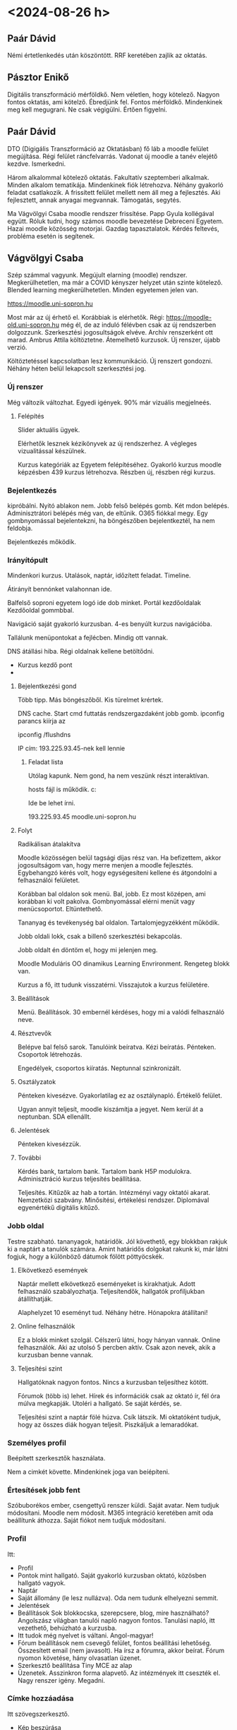 * <2024-08-26 h>

** Paár Dávid
Némi értetlenkedés után köszöntött. RRF keretében zajlik az oktatás.

** Pásztor Enikő
Digitális transzformáció mérföldkő. Nem véletlen, hogy kötelező.
Nagyon fontos oktatás, ami kötelző. Ébredjünk fel. Fontos mérföldkő.
Mindenkinek meg kell megugrani. Ne csak végigülni. Értően figyelni.

** Paár Dávid
DTO (Digigális Transzformáció az Oktatásban) fő láb a moodle felület megújítása.
Régi felület ráncfelvarrás. Vadonat új moodle a tanév elejétő kezdve. Ismerkedni.

Három alkalommal kötelező oktatás. Fakultatív szeptemberi alkalmak. Minden alkalom
tematikája. Mindenkinek fiók létrehozva. Néhány gyakorló feladat csatlakozik.
A frissített felület mellett nem áll meg a fejlesztés. Aki fejlesztett, annak anyagai
megvannak. Támogatás, segytés.

Ma Vágvölgyi Csaba moodle rendszer frissítése. Papp Gyula kollégával együtt. Róluk
tudni, hogy számos moodle bevezetése Debreceni Egyetem. Hazai moodle közösség motorjai.
Gazdag tapasztalatok. Kérdés feltevés, probléma esetén is segítenek.

** Vágvölgyi Csaba
Szép számmal vagyunk. Megújult elarning (moodle) rendszer. Megkerülhetetlen, ma már
a COVID kényszer helyzet után szinte kötelező. Blended learning megkerülhetetlen. Minden
egyetemen jelen van.

https://moodle.uni-sopron.hu

Most már az új érhető el. Korábbiak is elérhetők. Régi:
https://moodle-old.uni-sopron.hu még él, de az induló félévben csak az új rendszerben
dolgozzunk. Szerkesztési jogosultságok elvéve. Archív renszerként ott marad. Ambrus
Attila költöztetne. Átemelhető kurzusok. Új renszer, újabb verzió.

Költöztetéssel kapcsolatban lesz kommunikáció. Új renszert gondozni. Néhány héten
belül lekapcsolt szerkesztési jog.

*** Új renszer
Még változik változhat. Egyedi igények. 90% már vizuális megjelneés.

**** Felépítés
Slider aktuális ügyek.

Elérhetők lesznek kézikönyvek az új rendszerhez. A végleges vizualitással készülnek.

Kurzus kategóriák az Egyetem felépítéséhez. Gyakorló kurzus moodle képzésben 439 kurzus
létrehozva. Részben új, részben régi kurzus.

*** Bejelentkezés
kipróbálni. Nyitó ablakon nem. Jobb felső belépés gomb.  Két mdon
belépés. Adminisztrátori belépés még van, de eltűnik. O365 fiókkal
megy. Egy gombnyomással bejelentekzni, ha böngészőben bejelentkeztél, ha nem feldobja.

Bejelentkezés mőködik.

*** Irányítópult
Mindenkori kurzus. Utalások, naptár, időzített feladat. Timeline.

Átirányít bennónket valahonnan ide.

Balfelső soproni egyetem logó ide dob minket. Portál kezdőoldalak  Kezdőoldal gommbbal.

Navigáció saját gyakorló kurzusban. 4-es benyúlt kurzus navigációba.

Tallálunk menüpontokat a fejlécben. Mindig ott vannak.

DNS átállási hiba. Régi oldalnak kellene betöltődni.

- Kurzus kezdő pont
-

**** Bejelentkezési gond
Több tipp. Más böngészőből. Kis türelmet krértek.

DNS cache. Start cmd futtatás rendszergazdaként jobb gomb.
ipconfig parancs kiírja az

ipconfig /flushdns

IP cím: 193.225.93.45-nek kell lennie

***** Feladat lista
Utólag kapunk. Nem gond, ha nem veszünk részt interaktívan.

hosts fájl is működik.
c:\Windows\System32\drivers\etc\hosts

Ide be lehet írni.

193.225.93.45 moodle.uni-sopron.hu

**** Folyt
Radikálisan átalakítva

Moodle közösségen belül tagsági díjas rész van. Ha befizettem, akkor jogosultságom
van, hogy merre menjen a moodle fejlesztés. Egybehangzó kérés volt, hogy egységesíteni
kellene és átgondolni a felhasználói felületet.

Korábban bal oldalon sok menü. Bal, jobb. Ez most középen, ami korábban ki volt pakolva.
Gombnyomással elérni menüt vagy menücsoportot. Eltüntethető.

Tananyag és tevékenység  bal oldalon. Tartalomjegyzékként működik.

Jobb oldali  lokk, csak a billenő szerkesztési bekapcolás.

Jobb oldalt én döntöm el, hogy mi jelenjen meg.

Moodle Moduláris OO dinamikus Learning Envrironment. Rengeteg blokk van.

Kurzus a fő, itt tudunk visszatérni. Visszajutok a kurzus felületére.

**** Beállítások
Menü. Beállítások. 30 embernél kérdéses, hogy mi a valódi felhasználó neve.

**** Résztvevők
Belépve bal felső sarok. Tanulóink beíratva. Kézi beíratás.
Pénteken. Csoportok létrehozás.

Engedélyek, csoportos kiíratás. Neptunnal szinkronizált.

**** Osztályzatok
Pénteken kivesézve. Gyakorlatilag ez az osztálynapló. Értékelő felület.

Ugyan annyit teljesít, moodle kiszámítja a jegyet. Nem kerül át a neptunban.
SDA ellenállt.

**** Jelentések
Pénteken kivesézzük.

**** További
Kérdés bank, tartalom bank. Tartalom bank H5P modulokra. Adminisztráció
kurzus teljesítés beállítása.

Teljesítés. Kitűzők az hab a tortán. Intézményi vagy oktatói
akarat. Nemzetközi szabvány. Minősítési, értékelési rendszer.
Diplomával egyenértékű digitális kitűző.

*** Jobb oldal
Testre szabható. tananyagok, határidők. Jól követhető, egy blokkban
rakjuk ki a naptárt a tanulók számára. Amint határidős dolgokat rakunk ki,
már látni fogjuk, hogy a különböző dátumok fölött pöttyöcskék.

**** Elkövetkező események
Naptár mellett elkövetkező eseményeket is kirakhatjuk. Adott felhasználó
szabályozhatja. Teljesítendők, hallgatók profiljukban átállíthatják.

Alaphelyzet 10 eseményt tud. Néhány hétre. Hónapokra átállítani!

**** Online felhasználók
Ez a blokk minket szolgál. Célszerű látni, hogy hányan vannak. Online
felhasználók.  Aki az utolsó 5 percben aktív. Csak azon nevek, akik a
kurzusban benne vannak.

**** Teljesítési szint
Hallgatóknak nagyon fontos. Nincs a kurzusban teljesíthez kötött.

Fórumok (több is) lehet. Hírek és információk csak az oktató ír,
fél óra múlva megkapják. Utoléri a hallgató. Se saját kérdés, se.

Teljesítési szint a naptár fölé húzva. Csík látszik. Mi oktatóként
tudjuk, hogy az összes diák hogyan teljesít. Piszkáljuk a lemaradókat.

*** Személyes profil
Beépített szerkesztők használata.

Nem a cimkét követte. Mindenkinek joga van beíépíteni.

*** Értesítések jobb fent
Szóbuborékos ember, csengettyű renszer küldi. Saját avatar. Nem tudjuk
módosítani. Moodle nem módosít. M365 integráció keretében amit oda beállítunk
áthozza. Saját fiókot nem tudjuk módosítani.

*** Profil
Itt:
- Profil
- Pontok mint hallgató. Saját gyakorló kurzusban oktató, közösben
  hallgató vagyok.
- Naptár
- Saját állomány (le lesz nullázva). Oda nem tudunk elhelyezni semmit.
- Jelentések
- Beállítások Sok blokkocska, szerepcsere, blog, mire használható?
  Angolszász világban tanulói napló nagyon fontos. Tanulási napló, itt
  vezethető, behúzható a kurzusba.
- Itt tudok még nyelvet is váltani. Angol-magyar!
- Fórum beállítások nem csevegő felület, fontos beállítási lehetőség.
  Összesített email (nem javasolt). Ha írsz a fórumra, akkor beírat. Fórum
  nyomon követése, hány olvasatlan üzenet.
- Szerkesztő beállítása Tiny MCE az alap
- Üzenetek. Asszinkron forma alapvető. Az intézmények itt cseszték el. Nagy renszer
  igény. Megadni.

*** Címke hozzáadása
Itt szövegszerkesztő.
- Kép beszúrása
- URI beszúrása: Rendszeren kívüli oldlalra hivatkozunk. Új ablakban megnyittatni!
- Multimédia.
- Szövegbe narráció
- H5P tartalom. Mozgalmas kurzus. Önellenőrző kérdések.

Formázás
Billentyű parancsok. Mindkét szövegszerkesztőben men, mint Word vagy Excel.
Minden szövegszerkesztő reszponzív kép. 2.7-ben fix kép, de itt megjelenítéstől
függően változik. Szűkebb hely, akkor aláskáláz!

Táblázat beszúrása.

Office dokumentumból jövő táblázat.

Két féle. Elarning renszer. Nem hagyhatjuk mentetlenül.
Session time: 1 óra. 1 óra 1 perckor a beírtak kuka.
Izgalmas, meddig tekint minket kattintástól-kattintásig bejelentkezettnek.

Wordben van automatikus mentés. Itt nincs. Ide visszatérünk, a
különböző szövegszerkesztők nem egyformák. Csinosítás, látványosítás.
Bizonyos műveletek csak az attóban elérhető. HTML boost editor csak a
másiknál elérhető.

** Itt megint volt technikai szünet Papp Gyula újra
Induljon a banzáj.

Kipróbáljuk a tananyagokat. Statikus tananyagok.
Létező blokkot át tudom húzni. Rossz helyen van, át kell húzni. Bal oldali panaelen is
át tudom helyezni!

Tartalom gyártás előtt:

*** Kurzus képességei
Beállítások menüben.

Kurzus teljes címe. Legyen automatikus! Oktatóként nem tudok kurzust készíteni,
de ha megkaptam, teljes körűen szerkeszthetem. Kurzus teljes neve, a neptunos
hivatalos neve. Ha egy oktató tartja nem probléma, mert a tárgy összes kurzusával
ide rendelhető egy kurzusba. Több csoport jelenik meg! El tudom csoprot szinten
különíteni a hallgatókat. Legyen bent egy neptun kód zárójelben! Akik adminisztrálják
és oktatók segítők így meg tudják találni. Ugyan az a nevű tárgy így azonosítható.

Kurzus rövid nevénél a neptun ismétlődik és félév jelzése.

Kurzus kategória. Rejtett státuszba tesszük. Át akarom alakítani, nem engedem
be a hallgatókat. Ha rejtett, nem tud belépni senki.

Kezdő dátum! Fontos! Sok modul használja. Befejezési időpont. 1 évig enged
kifutni. Ez nem zárja ki a hallgatót, de naptárra hatása van!

Csábító leírás mehet ide. KV vagy V kurzusnál.

Kurzusleíró kép. Beállítható. Webről is lehívható. Képzésre
professzionális képe, amik egyszerűsítik a tartalmat.

**** Kurzusforma
Speciális kurzuselrendezésre lehet  bővíteni.

- Egytevékenységes :: Rögtön abban talája magát. Wiki, stb.
- Fórumforma :: kommunikációs. Lényeg, hogy kommunikálunk nem használjuk.
  Nem oktatási kurzus.
- Tematikus :: alapértelmezett
- Heti :: majd menézük

**** Rejtett részek
Teljesen láthatatlanok. Csak én látom.
Elérketetlen. Diák látja a téma blokk nevét. Most nem elérhető.

**** Kurzus elrendezése
Összes egy oldalon, minden látszik. Oldalanként egy szekció.
Minden blokk látszik összecsukva. Tanulandó blokk látszik. jobb és
bal sarokban témablokkok címként megjelennek. Vízszintesen laposzható.

**** Megjelenés
Nyelv előírása angol vagy magyar. Milyen szinten szabályozza.
Böngésző nyelvi beállítása. Böngésző nyelvét veszi figyelembe.
Ne írja elő. Belépek, akkor a profilban átállított nyelv.
Direkt külföldieknek szóló. Angol nyelv kötelező.

***** Hírek száma
irreleváns
Ha a fórumot használjuk. Elmarad az óra ide kerül.
Egy irányú kommunikáció. Fél óra után levélbe megy.
Hivatalos Debrecenben. Az oktatók egy része itt kommunikál.
Volt ott hivatalos. Milyen email rögzítve. Fontos, hogy ugyan
arra a címre menjen neptunba és elearningbe.

***** Pontok
Hallgató hány pontot kapott

***** Tevékenység megjelnítés
hallgatónak

***** időpont
időpontok

**** Állományok és feltöltések
max 100 MB. Azért nagy fájlokat ne töltsünk fel.
Nagy fájlt hová: Integrálva M365-re! Megosztjuk az oda feltöltötteket.
Saját állományok, Share point tartalmakat ide! Kurzusba ne toljunk filmet.

**** Teljesítmény nyomon követése
Korábban valami négyszöggel. Oda tanulónak kellett kattintani.

Itt nem négyszögünk, szöveges gombunk van. Tesztet nézze meg, legalább
egy próbálkozás.  Egymás alatt egy-egy gombocska. Nem lesz mindig így.

Egy év múlva új moodle renszer. Tovább optimalizálás. Sok soros gombok
egy menübe kerülnek.

**** Csoportok
Alapvetően nincs. Párhuzamos kurzusnál van értelme. Csoportmódot be kell
állítani. El tudom különíteni a hallgatókat. Automatizálható.

Páros munkára csoportok. Alapértelmezett csoportosítás. Adminisztratív
felületen lehet felkeresni, használni. Ha külön álló, akkor nem látják
egymás üzeneteit. Ha látható, akkor a diákok tudják a
csoportváltást. Megnézhetik a másik csoportnak az üzeneteit is. Wiki
már régóta diákmunka. Adott esetben itt projekteltetem a hallgatókat
akkor külön állónál nem látják egymás, ha beállítva, akkor látják.

Csoportos részvétel előírása maradjon nem! Moodleban tudom kezelni.

**** Szerep átnevezése
Nem csak tanítási céllal. Szenátusi kurzus, tanszéki anyagok.

**** Címkék
A moodleban mindenütt ott van. Mindent el tudok látni, címkézni.
Magunkat is tudnánk cimkézni. Tartalmakat címkézni. OSZK hivatalos
tezauroszt csinál az oktatásnak. Tartalmak besorolása.

100ETO klasszikus könyvtári.

Másik cimkékkel kötött szótárból. Intézmény is meghatározható. Teszteknél
lesz jelentősége. Technikai védelmi biztonsági szempontból nem lesz kereshető.

** Szünet
20 perc 10:55-kor.

** Papp folytat
*** Heti-tematikus
A téma 1-X helyett dátum jelenik meg. A hét jelölése automatikus.
Dátumot is felül lehet írni. Kevesen használják a heti bontást.
14 heti blokkot be lehet írni. Attól hogy elarning, nem lesz elarining.
Itt nem igazi. Normál órai doglok kiváltása! Módszertan vagy megközelítés.

Gyakorlati tárgyaknál az elméleti anyagot kiadom előzetes tanulásra.
Önellenőrző tesztet ráépítek. Látni kell. Késlekedő hallgatókat piszkálom.
Milyen tipikus hibákat vétenek. Az órát nem a tananyag elmondásra szentelem,
hanem tudunk az ismeret hasznosítását erősíteni.

Az általános blokk nem tüntethető el. Ide minden hivatalos információ kerül.
Kapnak egy dekoratív cuccot, hírek megmarad és kapnak debrecenben egy kérdező
fórumot. Hivatalos információk könyv. Tematika követelmények, ajánlott és kötelező,
fogadó óra.

*** Rejtés
Nem látják. Volt korában szó.

*** Tanulási információk
A közös kurzusban az oktatási egységekben lesz tartalom. Közös
kurzusból mazsolázhatunk.

Jobb felső sarok mappa letöltés, zippelve. Különböző állományok
másként viselkednek. Döntést kívánnak. pdf bevontatható, ha
szerkesztem a fájlt. Ott az állomány!

Saját fájlal vagy minta állománnyal. Gyula soha sem teszi így be az állományt.
Nem behúz, hanem tevékenység és tananyag.

A nagy táblában fülek. Tevékenységek, tananyagok, ez a statikus.

Csillagozva ki lehet jelölni a megfelelőket. Ez lesz az első.

*** Állomány hozzádása
Multimédiás tanyanyag. Mindig csak egyet tudok megjelölni.

Megjelenítés ne legyen automatikus. Lecseréli. a moodle oldalt. Itt vagy beágyazás és
új oldalra megnyitom.

Tematizálás. Szekció hivatalosan, de tartalmi blokknak hívják ők.
Mi döntjük el, hogy hogyan legyen?

Jobb felső sarok a szerkesztő gomb.

Két fő típus. Gyors, és behúzom. Megjelenő állomány word ikon.

A tananyag beszúrása állomány. Részletes beállítások. Behúzom vagy tallózás.

*** Szokásos modulbeállítások
El is lehet rejteni. Folyamatosan felbukkantatom. Hogyan lehet
függővé tenni a modulokat, azzal szabályozhatom.

Csak olyan tevékenységek, amivel tudok számolni. Teszt, bármi, amiből pontot
lehet szerezni! Mindenki ugyan annyi feladatot kell csináljon. ott kell a szám.

*** Tevékenység teljesítése
Kézzel megjelölés gondot jelent, Lehetőleg automatikus legyen Ha a feltételek teljesülnek
az az automatuks.

Meg kell tekinteni a teljestéshez. Bekapcsolták az új ablakban a doltot.

Új állományok képek videók hang állomány.

*** Kép behúzása
Felajánlja médi a behúzása, feltöltés. Csak a cím jelenik
meg. Rákattint a kép új ablakban megjelnik.

*** Hang videó
mp3 hang
mp4 videó

Ebben az esetben lejátszó rendelődik hozzá.

Első felület, második feljebb. Új fülön nyitja meg. Nem hallják a zeneszámot.

1–10 MB belefér videó. Meg kell osztani.

M365 steamből ágyazok be. M365-tel kell bejelentkezni.

Kézzel bedobálva, nem vagyok kész. Késznek jelölés elegendő. Rákattintok,
késznek jeölve nem biztos, hogy nézem.

Három pötyi a tartalomnál beállításokat szerkesztem. Film pl. beágyazva jobb.
Tanulónak meg kell nézni pipa. Moodle lejátszó teljes képernyő. Teljes értékű
lejátszó.

*** Szövegek
Lorem ipsum generátort használjuk.

*** Beszúrás szabályok moodleon kívüli dolgok
- pdf :: böngésző olvasója, új oldal vagy beágyazás
- kép :: png, jpg webes képek megjelenítése
- videó :: mp4 beágyazás és megjelníthető
- hang :: mp3 beágyazás.
- minden más :: böngésző nem kezeli, letöltődik.
- office :: offline vagy online. m365-ből behivatkozhatom. Egyetemi
  fiókkal.

Beállítják, hogy fenti legyen az automatikus!

*** Egyéb doksik moodleon belül
**** Oldal
Egyszerű. Olyan mint egy weboldal.

Leírást nem ad. Tartalomhoz lorem ipsum.

Képet tudok beszúrni. Képet random beteszem. Drag-and-drop megy.
Képleírás a digitális akadálymentesítés.

Kijelölöm és alpformázások mennek. Színeket még testre fogják szabni.
Ha színezgetünk ne nagyon. Dőlt és aláhúzott, akkor csínján. Dőltel szót ne
emelj ki. Balra zárt szöveg. Sorkizárt olvasási probléma, sortévesztés!

Nagyon sok szöveget ne egyszerre. Egy oldalon ne legyen gördítési sáv közben.
Ember szakaszt lefényképez, mint olvasási stratégia. Nem összeolasunk. Szakasz
lefényképez, és asszociatív módon kerül elő a szöveg. Minél hosszabb sor, annál
több fénykép, lassít. Margótól, margóig nem ergonomikus. Keskeny szöveg
gyorsan olvasható.
***** megjelenés
Megnyitás vagy előreugró ablakok. Mobilon nem megy. Reklám blokkolók lezárják.

Könyv jobb tananyagként!
***** Hasznos
Ami rövid ide megy. Tantárgy kimeneti követelményei. Oldal jobb mint pdf,
aktualizálhatom szerkeszthetem. Gyorsan megy a szerkesztés. Bármilyen tartalom
beágyazható benne. Bármi beágyazható. YouTube beágyazás.

YouTube és Vimeo együttműködik. Nem kell kódokat bemásolni. Tetszőleges szöveg
kijelölés és linket teszek rá.

**** Könyv
Behózott legyen elérhető korlátozott. Indul a könyv ekészítése.
Első fő fejezet. Ezt is lehet írni, ha egy órán belül elmentem.

Könyvnek a fejezetei.

Wordből is másolhatunk. pdf-ként menthető. Könyvtári kényelmi
szolgáltatás. Rákattintott a fejezetre. Nem tudom, hogy olvasta-e?

pdf olvasó lyuk a pajzson. Nem tudom mit csinál a hallgató.
Picit több, ha moodle könyvesítem a tananyagot. import from microsoft word.

Plugin fő és alfejezetet tud. Csak két szint van. Úgy írni, hogy minden
külön oldal Címsor1 vagy Címsor2. Stílusból választok.

Nem jó a címtorlódás címsor1-címsor2 után ne legyen!
Elarningben olyan szöveg, nagy téma előtt mi az oktatási cél. Megfogalmazzuk
és az előismereteket előírjuk. Teszttel mérhető. Könyvön belül H5P-s tesztek.
Csak önellenőrzés a diáknak.

Kiegészíthető! Még egyszer hangsúlyozzák. Interaktív fogalomtár használata is megy!
Fogalommagyarázat olalban vagy könyvben megy.

GDPR kompatibilis a hallgató tevékenységének figyelése. Vizsgáztatásnál pedig
fontos, hogy mindent lássak.

** Egyéb
*** Késznek jelölés
Dobozban, vagy automatikus, nyissa meg.
Meg kell írni a tesztet, és adott százalékot elér. Könyvnél véginézem az oldalakat.
Teszt csak akkor nyílik meg, ha beállítom a függőségbe. Irányított tanulás.

*** Elrejtés
A jobb oldali pöttyöknél, Elrejtés vagy megjelenítés.

*** PPT SCORM
ppt-t SCORMosítani kell. Ameriakai hadsereg találta ki. SCORMosítás fizetős és drága,

ispring scormosítás. Full screen és minden diára. email címmel regisztrál.

Sok hallgató pdf-re jegyzetel. Kiegészít. Amit többször el kell olvasni pdf.
Könnyen tanulható elairning forma, nehéz pdf letölt.

*** Mappa hozzáadás
Feladat készítése forrás dokumentumokból. 10x forrásból választ. Választást max
két ember választhat. Bedobálom az anyagokat. Ez kifejezetten külön oldalra.
Bármit kattintok akár egészben letöltheti.

*** URI
ritkán használják. Nevét megadom. Kötelező az URL. Automatikusan.

*** IMS
nem javasolják.

*** Címke
Téma blokk tagolására. Darabolni lehet. Altémák!

** Tevékenység teljesítése
Kurzus szinten beállítható. Portál szinten a következő verizó.

Kurzus főmenü kurzus kezelése

Tevékenység teljesítésének beállítása. Bedobálva automatikusan adja.
Jobb, ha a megtekintés az alapértelmezett.

* <2024-08-28 sze>
** Paár Dávid
Köszönt. Előzetes témakörök alapján ma is Csaba és Gyula.

Házi feladat és videók felkerültek. Külön rövid videók.

Zoli jött. Valami elektronikus kérdőív. Mindenki eldönti,
hogy mit szeretne.

Erről is lesz felvétel. Feldolgozható formában meglesz.
Chatbe írni, ha gond.

** Csaba

Feladatosítás és teszt íratás. Kapu drog, annak aki
szkeptikus. Papírral.

*** Központi kurzus
Fent vannak a videók.

Nagyon egyszerű feladatlista, Gyakorló feladat. 1. képzési napon.
Mindenkinek belepillantanak a gyakorló kurzusába. Nagyon sok anonim.

A 3. a kötelező adminisztráció.

Összes kibontás a kurzus jobb felső sarkában.

**** RRF kérdőív

RRF digitális kitöltés. Belépési és kilépési kérdőív.

Belépési kérdőív kérdések megválaszolása. Megnyílik az indok.
Itt 13 db kérdés. Azonosítás és elfogadom. Nem kell kitöleni.

Kitöltve.

*** Feladatosítás

**** Feladatok és beállításaik;
A második témát átneveztük feladatok, tesztek.

Évközben bomázzuk őket tennivalóval, hogy tanuljanak.
Tudásellenőrző tesztek. Önellenőrző, vizsga.

Már 30 éve halglató csinálta, leírta, bevitte. Nyomtatta,
digitálisan küldte. Napi 1-200 email mellett már nem jó
az email. Emailben kaptam beadandó. Más névről beküldve.
Nincs határidő kezelés. Problémás. LMS esetén online feladat.
Rendszer blokkolja, vagy feladat.

Saját gyakorló kurzusban dolgozunk. Tevékenység vagy tanagyag
beszúrása feladat. Feladatot meg is csillagozhatjuk, De megy a szűrés
is. Keresni is lehet.

Felső navigációs panel, mindig látjuk, hogy hol vagyok.
Új feladat hozzáadása, utána neve.

Feladatkíírásnál csak 3-4-et állítok.

Feladat kiadás, pontos feladatleírással. Ahogy tudod
fogalmazd meg, hogy milyen outputot szereetnék. 5 oldal
16-os betűtípussal csinálva. Karakterszám inkább. Szakdolgozat.
Ők így is bekérik. Értékelési módszert is megadni. Sima egyszerű
pontozást használjuk. 100 pontra beállítva. Meghatározom
magamban a mérőket, mennyiségi és minőségi. Miért kaptam
ötöst vagy rossz jegyet! Nem jegyet, hanem pontszámot
adok. Milyen szempontok alapján érétkelek.

Van tevékenység beírás. A feladat elvégzéséhez technikai.
Nem kell kitölteni. Régen nem létezett.

Kiegészítő állományok egy sablon vagy segéd adatok. Segédállomány
feltölthető a felületre is. A feladatba ágyazódnak. Mikortól
látja, szabályozható. Dolgozatnál jó a beidőzítés, hogy csak
a Zh írás időpontjában jelenjen meg.

Időpontok sokféle 4 különböző:
- leadás engedélyezése :: mikortól tudja beadni. Kevésbé fontos. Nem
  muszáj megadni. Mindig van alapértelmezett. Sokszor nulla óra. Nem
  egyértelmű a hallgatónak.
- határidő :: ez a kritikus. Meddig adható le. Beírja, hogy mennyivel
  később adja le. Persze vannak okok a késésre.
- lezár :: határidő mellett külön le is zárhatom. Onnantól nem adható
  le. Rendszer szintű bekapcsolható
- értékelésre :: Van oktató, aki akkor javít, amikor bejön. Saját
  magamnak emlékeztet. Nem kell élni vele.
- Leírás mindig jelenjen meg :: leírás és segédállomány elrejthető. Ha
  kiveszem, akkor a leadás engedélyezésétől egyáltalán nem látszik a
  feladat.

  
***** Leadás típusok
Állományban leadás vagy online szövet, de akár együtt is.

Grafikai elemek külön föltöltése is. Régen csak egy állományt
akkor tömörítve. Megadható, hogy hány állományt töltök fel.

Mekkora tárhely foglalást indikálok. Építészeti kurzus nagy
méretű műszaki rajz. Nagy kurzus. Itt 100 MB majd finomítják.

Onedrive és stream még lehetőség. 100 MB mindenkire szól.

***** Elfogadott fájltípusok
Mire korlátozom? Van választási lista. Beállítható.

***** Hallgató emlékeztető
Van hallgatói emlékeztető. Irányító pult folyamatos emlékeztető
felület Idősorral beállítható, hogy milyen határidős. Lehet bombázni a
hallgatók. Van valami plusz modul. Túl sok üzenet sem jó.
Nekem is bekerül a naptárba.

***** Visszajelzésí típusok
Szöveges ablakok visszajelző megjegyzések. Miért sikerült rosszul
magyarázata. Konkrét szöveges leírás a problémához. Mindig
bekapcsolva tartom.

Ráírhatok a pdf-re mintha papír lenne. Csak akkor működik,
ha beadott dokumentum jellegű. pdf-et ki szokta kapcsolni.
Van aki szereti.

****** Offline osztályozó
Ha nem moodleba javítok. Ki tudom egybe exportálni az összes feladatot
és offline munkalapba beírom az értékelést. Ahol nincs net ott
javítok. Visszajelzési állományokat is feltöltöm, vissza kóldöm a
javított állományt. Doksira tudok rajzoni az elsőnél. A visszajelző
állomány word korrektúra pl.

****** Sorközi megjegyzés
Online szövegnél és van szókorlát. És itt megy a sorközi
megjegyzés. Az ő szövegébe tudok jegyzeteket írni. Nem tudja
elmenteni, ha meghaladja.

Online szövegnél csak sorközi. pdf-é konveertálható word-nél
is lehet rájegyzetelni.

***** Leadás beállítás
Tanulónál a leadás gombra kattintás. Kis kérdőjeles sugó.
Nem javasolt igenre állítani. Feltöltésnél piszkozatként
kezeli. Nem ajánlják.

Leadási nyilatkozat elfogadásának kérése. Minden fájl előtt.
Központilag megfogalmazott dolog. Sokszor lehet hasznos, de nem
használják. Sokszor kikapcsolva, bekapcsolva a szakdolgozat digitális
példány begyűjtése.

Debrecenben központi plágium ellenőrzése. Rendszerbe integrálható
a plágium kereső. Könyvtár biztosít központi feltöltési helyet.

További próbálkozások. Ha a tanár már értékelte, lehet-e javítani?
további próbálkozások száma megadható. Általában nem engedem.
Konkrét hallgató esetében is meg lehetnyitni.

***** Csoportos leadás
Csoport szinten lehet leadni feladatot. 5 fős csapatokban
lehet leadni. Bármelyik csoporttag leadja, az a teljesítés és
a jegy mindenkinek bekerül a naplójába.


***** Értesítések
Tanuló leadja. Tág intervallum és kevés hallgató. Levelezőnél.
Kérhetek a lezártnál későkről értesítést.

Tanulók értesítése az osztályozás közben bejelölhető. Tanuló szereti,
elkezdem javítani. Első pontozásánál már kap emailt.  Amikor
lepontoztam, a többi érti. Egymást cukkolják, ha néhányat van időm
javítani. Kikapcsolható, s akkor nem kap direkt értesítést.

Tanuló értesítése több státusz


***** Pont
Értékelési folyamt. Nyugodtan értékelek, és nem engedem, hogy
visszajelezzen a tanulónak. Még egyszer egyedileg átbillenteni a
feladat esetén. Értékelési folyamatot használjuk, akkor én
szabályozok. Mindent kijavítom, és akkor adok ponthatárokat.
Utólag úgy döntök.

Lehet a feladat pontozás nélküli. Lehet szöveges skála.
Általam létrehozott szöveges skála megfelelt, nem felelt meg.

Leggyakrabban pontot használok. Megszokás és jogok. 100 minden,
vagy megtervezem, hogy hányat kérek be. És azt összedolgozom.

Van aki egy jegyet visszadob. Rögtön jegy. Pontszámot jeggyé
konvertálom. Leírásba beírom a pontozást, nem kell átszámolni, nem
lényeges. Szép matematikai képlettel. De lehet benyomás alapján.

Egyszerű közvetlen pontozás mellett rubrix értékelő tábla.  Részletes
kritérium rendszer, részletesen megcsinálom. Nagyon jól is lehet
használni. A4 tábla öt sorral, megadhatom. mely terület, ahol rosszul
teljesített. Táblát megcsinálni nehezebb. Több helyen is lehet
használni.

Munka egyszerűsíthető. ELTE PTK volt megállapodás, mit kell
értékelő táblázatnak tartalmaznia. Publikus sablonban mindenki
elérheti, kész sablont használom vagy módosítom.

Pontozási kategória, ha létrehozom. Évközi feladat, bármi
ami végső jegyhez járul, kategórizálom, súlyozni akarom.
Ha pöckölni akarom végtelen lehtőség, kevesen használják.

Pont a tlejesítéshez, megadok egy minimum pontot.


***** Tevékenység telejsítése
Később lesz a tevékenység teljesítése. Meg kell tekinteni,
osztályzatot kell kapni

Sok lehetőség van. Tanulónak visszajelzés. A teljesítés tényét
rögzíti. A renszernek is fontos, kell-e a tanulónak csinálni valamit
vele?

***** Szokásos modulbeállítások
Minden tanayagnál ugyan úgy. Látható vagy elrejtem,
elérhető, de nem jelenik meg. Csak linkkel hivatkozható.
Azonosítót adhatok neki, Rövid az osztálynaplóba kerül.

Csoport beállítása. Több neptunos tárgy összevonásával is
megy a csoportos dolog.

***** Cimke
Feladatnál nem használjuk, tesztnél fotnos.

***** Mentés
Mit látok?

Mit lát a tanuló? Mindig meg leet nézni, a jobb felső sarokban
magamra kattintva szerep átváltás. Nézhetem, hogy a hallgató
mit lát. Halglató szöveges kiegészítést adhat. Ahogy tegnap
néztük fel tud tölteni.

***** Teszt tanuló
Profil kép feltöltése. Teszt tanulót tudok beíratni.
Kézzel be tudom rakni

Látom a szerepköreit. Ki is tudom törölni a hallgatót.  Felhasználók
beíratása fönt. Tudok keresni. Egy-két hallgatót beerakni.

Biztonságos. Figyelmetlen oktató, mindenkit oktatóként írat be.
Oktató nem tud csak alacsonyabbat berakni.

Keresés név, neptun kód. Fel lehet venni teszt tanulót.

Látom a feladatnál, hogy mit adtak le.

Minden leadott munka értékelése.

Értékelés kacifántos módjai később.

** Szünet

** Kérdés válaszok
Korábbi kurzusok is megvannak, nem annyira triviális.
Lehet másolatot készíteni, amit a tanár készített.
Egyik kurzusból másikba is költöztethetünk tananyagot.

Csoportokhoz lehet külön feladatot rendelni.

Mappában forrásállományok. Válasz üzenet küldése a feladatban
egyedileg tudunk a hallgatóknak, csoportoknak
egyesével elküldeni a direkt leírást, amivel doglozni
kell. Nem mindent kell alapértelmezettet használni.

Vannak olyan tevékenység modulok, amit a diák szerkeszthet.

Teszt és feladat. Fogalomtár. Lehet diák munka. Fogalomtárnál
a diáktársak is látják, hogy ki mit küldött be.

Adatbázis, műhelymunka az stb keretében foglalkozhatunk. Nem
csak látják, hanem értékelhetem a munkát. Fórum használható.

Idősor és naptár minden hallgatónál megjelenik alapértelmezetten.
Illetve a naptár nem, csak az irányítópulton. Több helyen is
jelzi a rendszer, hogy mit kell csinálni.

Teljesítendő feladatok. A kurzusáttekintésnél van egy kész dolgot
mutató százalék. Mennyire van kész. Van olyan tevékenység, ami nem
neki szól. Nem adom ki a feladatot.  Teljesítés követését ki lehet
kapcsolni, százalék tájékoztató. Minél komplexebb kurzus annál
kevésbé exaktabb! Csak tájékoztató.

Kurzuson belül nincs idősor blokk. Portál szinten van értelme.
Kurzusnál naptár és események raktatók ki.

Valahogy lehet eseményt hozzáadni.

Át lehet hozni/hozatni a régi anyagokat.

Saját előrelátásomat a személyes menü beállításokban van. Az
elkövetkezendő események között látszódjon.



**** Teljesítési lehetőségek;
**** Kiegészítő teljesítési lehetőségek;
**** Értékelési típusok;
**** „Értékelési folyamat” használata;
**** A Teszt modul beállításai és alkalmazási lehetőségei;
Tesztek hogyan működnek, ahhoz a moodle működését érteni.
Már 20 éve volt a kezdetleges tesztrendszer.


Teszthez kérdések kellenek
***** Kérdések
Megírom wordben, vagy online rögzítem. Kellenek a teszt kérdések.

Kurzus felületén a tovább alatt kérdésbank. Teszt kérdéseket a
kérdésbankban kezeljük. Teszt kérdéseket több tesztben is
használhatjuk. Teremben más-más tesztet írnak.

Nadjet itt jött.

Valahogy randomizálással lehet játszani.

Adott tesztbe mi kerül. Manuálisan választom vagy véletlenszerűen.
Gyakorló tesztnél a szorgalmas tanuló többször nekifut. Idővel
minden kérdésből felkészül. Gyakorló tesztben kiadom a teljes
kérdésbankom.

***** Kérdésbank
Legördülő menü.
Importálás be tudom rakni pl. wordből. Itt lehet exportálni.

Kategóriák. Itt lesznek a kérdések, amiket létrehozunk.
Vannak különböző kategóriák, de nem látjuk.

Kérdések alapvetően kurzushoz kötődnek. Ha valaki magasabb
jogosultságú kategóriába szervezi a kérdéseket. A létrehozott
kérdések a magasabb kategóriából vehetem. Nem javasolhatják,
lehet chaos. Három oktató tanít. Kb ugyan azt kérik. Közös
kérédsbank. Kurzusok közös kategóriába kerülnek kategória
szintjén tudják használni. Koopeeráció. Akár minden kurzusból
látható kérdés van.

Lokális adminisztrátor jogosultsággal megy a külső kategória
nézés. Hierarchikus rendszerben tudunk építkezni.

Az 1. kategória. az alá alkategóriát lehet létrehozni.

Kategóriák fontos szerepet játszanak. Három tematikus
egységnek külön kategória. Első ZH elsőből. Melyikből
veszem a kérdéseket. Egyfajta tematikus kategorizálás.

Lehet másfajta bontás kérdéstípusok alapján. Kérdés alapján.
Ami nekem tetszik. Könnyű kérdések, összetett.

Kategórizálása alapja sokféle lehet.

Nem fogja a témaköröket kavarni, ha a kategória a randomizálás alapja.

Témánként is pontszám szerinti bontás. Véletlen szerűen bedobva,
minden kérdést egypontosít. Vissza lehet állítani a pontot
kategória alapján. Pontszám szerinti bontás. Ez segít a nehézségi
szinten összeállított dolgokról. Megálmodható kategória rendszer.

Oktató értse a kategóriát senki más nem látja. De segíti a teszt
összeállítást. Lehet a kategórát átstruktúrálni!



*** Kérdésbank szolgáltatásai;
**** A kategóriarendszer kialakításának a módszertana;
**** Kérdések


**** Kérdések szerkesztése:
Kérdés beírható.
Új kérdés létrehozésa 15-6 féle kérdéstípus.
Jelenleg alapvető kérdés. Használati gyakoriság alapján
rendezi be a kérdéseket.

Felelet választós több vagy egy jó válsz.
**** Alap kérdéstípusok létrehozása;
Csináljuk! Multiple-choice

Kérdés létrehozása sok kategória. Bonyolult elvinni, de nem kell minden.

Kérdés nevét nem látja a tanuló!!!! Nekem lehet segítség! Akár a jó
válaszra.

Kérdést számozzuk. Sokkal könnyebb megtalálni a szám alapján.
001-essel kezdhetünk. Sorbarendezés. Sokkal könnyebb megtalálni
javításnál a chaosban. Saját életünket könnyítjük.

Kérdéseken oktatói csoport dolgozik.

Kérdés állapota. Lehet tervezett is, nem rakja be éles tesztbe.
Alapértelmezett pot érték. 1 pont!

Általános visszajelzés. Van sok visszajelzés. A tanuló
teljesen önállóan gyakorlási céllal tölti a tesztet.
Utalás, hogy hol találja a választ. Lehet vélemény, illetve
rossz válasz. Csapdát magyarázom. Előadáson felhívtam
a figyelmet, hogy miért rossz?

Részben jó választ segít.

Papp Gyula: a hallgatók még több tananyagot kérnek, a második,
hogy önellenőrző teszteket kérnek. Sokat segít. A visszajelzés
kitöltése fontos. Rossz válasz esetén a tananyag megfelelő
részére mutató link is lehet. Megmutatom, hogy hol az információ.

Elég egy linkkel a megfelelő kurzus beli könyvoldara ugrani.

Azonosító szám utólagos azonosításban. Kelle külön tölteni? azt
mondták nem. A válaszlehetőséget keverje. IGEN!

Hogyan számozom. Van-e jelentősége a sorrendnek. Orvosoknál
az a) és a b) válasz együtt is jó. Ott nem kell keverni.

20 kérdés összekeverve a válaszokkal. Mást lát. 5c sugás nem megy.

Szokásos utasítás megjelnítése az egy-vagy több válasz jó
ezt írja be ki van kapcsolva, be lehet kapcsolni. Egy válasz
esetén nem lehet több.

A rendszer kever akkor mindig első lehet a jó. Egy jó
válasz, de lehet részpontokat adni a többi válaszra.
2/3 és 1/3 is van!

Hármasával növelhető, üreseket nem veszi figyelembe.

Vannak negatív pont értékek is. Többszörös felelet válasznál
van értelme.
***** Egyéb
Általános visszajelzés az alján

többször nekifuthat. Adaptív kitöltés. Ugyan azt megpróbálja.
Minden próbálkozással csökken a pontszám. Mindig kevesebbet
kap. Gyakorlónál nem megy.

Tippeket lehet adni. Mindig adok segítséget.

Hibás válaszok törlése. Megjegyezze a program, hogy már
tudja, hogy hibás. Meghagyja, ha rossz volt. Ritkán haszhájuk.
***** Cimkézés
Teszteknél van lehtősége. Rugalmasabb kategóriázálás, mint a
kérdésbank. Gmail cimkékhez! Egy levélre több cimke. Itt is így.

Kategória egy lehet. Cimkéből több is lehet. Tematikus, könnyű,
nehéz, gyakorló. Cimkenév és vesszőt nyomok, akkor automatikusan
ugrik. Három cike. Lehet a cimkék alapján keresni utána.
Szűrhetek és kereshetek. Lehet egy pontos vagy könnyű cimke.
Rugalmasabb teszt tervezés. Kevesen használják.

Szerkesztés előnézet.

Rendszer verziókatkészít. Ki hozta létre, szerkesztette,
módosította a kérdést. Statisztikai elemzések, megjegyzések.
Felülvizsgálandó mutató. Mennyire jó a kérdés. Sok rossz.

Milyen intenzitással.
***** Másik kérdés többfelelet választ.
Két jó válasz. 50–50%. Mind a négy választ bekattintja,
akkor megkapná a 100%-ot. Valamelyik csak jó lesz.
70 és 30 módon is megoszthatom.

Be kell írni a - pontot! Alapértelmezetten nem mehet negatívba!
De lehet beállítani, hogy lehet a teszt negatív is.

Szerkesztés helyett előzetes megtekintés. Úgy számolja, ahogy
én szeretném. Multiple choice büntető pontra gondoljunk!

Két jó válasz két roszz +- 50% Gyula nem engedi a negatívba
menést. Eü-ben bármely rossz, -100%

Kérdés viselkedési módok All-or-nothing. El van dugva.

**** Export/Import;
Kapunk egy csomó kérdést.

Aiken forma Wordban csinálhatom UTF8 kódolású fájl kell.
notepad++-t használ.

Be kell állítani a választ. ANSWER helyes válasz.
A formátumot beírja.

Legegzaktabb svg-be elmenti. Képként hozza be.
LaTeX kompatibilitás van.

Wiris képletszerkesztő hasonló. Weboldalon van.

Mi az amit importálok AIKEN GIFT moodle xml.

Mindig van egyfajta kötöttség.

Második kategóriába feltöltöm és importálás

Hátránya a kérdés nevében bent marad a számozás. Ki kell törölni!

XML saját környezettel beimportálom. Hozza be a környezetet
is. Saját kategória nevét behozza.

**** Teszt
Tananyag. Önellenőrző. Időkorlátot állítok be!

A tananyagra önellenőrző tesztet készítek, s ez segíti
a tanulást. Ki lehet szűrni a tipikus problémákat a
tanulócsoportnál, órán arra fókuszálni.

Tesztnél és önellenőrzésnél időkorlát. Tapasztalat megadja,
hogy egy tesztsor ennyi? 10 kérdés kb 2 perc 10 nagyon gavalléros.

A nyitott próbálosások leadása automatikus. FONTOS! A hallgató
helyett leadja a moodle.

Elfogadási szint gyakorlónál nem beállított. Korlátlan kitöltés
elrendezés egymás után. Kötetlenül bejárhatja, zászlócskázhat.

Minden kérdés saját oldalon gyakorlónak. vizsga ás.

Viszgánál nem tud visszatérni, ha nem kötetlen.

Kérdésen belüli keeerés igen?
Keverésnél egyiksem mindegyik. nem keverjük.

Bármikor visszajön. Önellenőrző kérdésnél helyes választ
nem mutatunk! Általános és globális visszajelzés a teszből
jön!

Megjelenés.

Biztonságos vizsgaböngésző vizsgatesztnél.

Jelszóval védett. Próbálkozások limitálása
Ne a teszten tanuljanak. A tananyagon.
1 naponként próbálkozás kivárás.

Évről évre jobb erredmény. Kérdés bankkal hogyan dolgozom,
védem vagy nem?

Globális visszajelzésnél vérremenő tesztelésnél.
Ponthatárnál.

Szokásos modul.

Elérhetőség

Tevékenység teljesítése.

Cimkének nincs jelentősége.

**** Vizsgateszt
vizsga 5 perc időkorlát.

Kézzel beválogatott. 1 szer kitöltöm.

Elrendezés kötetlen.

Kérdés viselkedése keverje.
- adaptív kérdés felülete ellenőrző gomb.
- adaptív levonás nélkül levonás nélkül
- azonnali visszajelzés nem
- CBM visszajelzéssel
- halasztott visszajelzés EZ AZ! csak leadás után
- interaktív többszöri, egyes kérdés típusoknál, tippek. esetleg
  önellenőrzőnél.

Csak pont és globális visszajelzés. Sokan kiszednek
mindent. Van betekintési alkalom. Ha bármi bent marad
a diák ellenőrizhet. Képernyő fotó. Elvittük a kérdést.

Bisztonságos viszgaböngésző.
Exam browser. nincs más. Csak a teszt megy.
Kevesebb csalás. Exam browser szerver.

Időkorlátot beállítani!

Böngésző teljes képernyős felugró ableak nem hagyhatja el.

Globális visszajelzés.

Tevékenység teljesítése. Kérdések hozzáadása. Válogatok.

Kézzel hozzáad 14 pontos teszt. 14 pont mennyi a teljesítéshez!

Tesztél figyelni az egy felelet választó. Helyes válasz
kikezdhetetlen sokkal hosszabb a helyes.

AI rossz kérdés generálásra.

**** Kiegészítő kérdéstípusok használata;
Vannak, jó tanácsok. 
